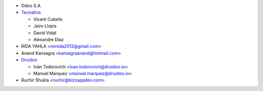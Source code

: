 * Odoo S.A.
* `Tecnativa <https://www.tecnativa.com>`_

  * Vicent Cubells
  * Jairo Llopis
  * David Vidal
  * Alexandre Díaz

* RIDA YAHLA <mireda2012@gmail.com>

* Anand Kansagra <kansagraanand@hotmail.com>

* `Druidoo <https://www.druidoo.io>`_

  * Iván Todorovich <ivan.todorovich@druidoo.io>
  * Manuel Marquez <manuel.marquez@druidoo.io>

* Ruchir Shukla <ruchir@bizzappdev.com>
